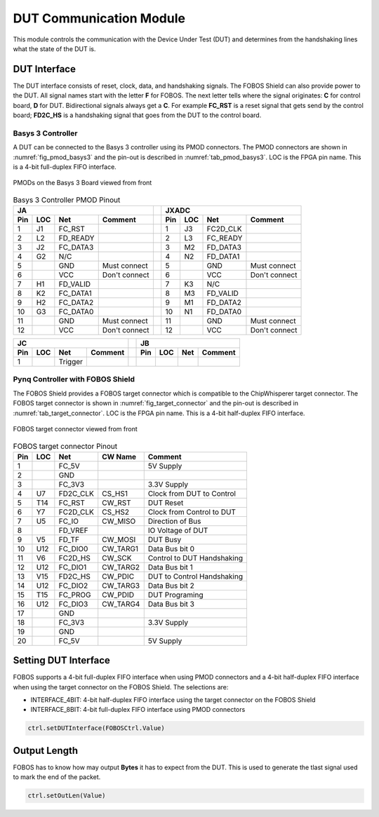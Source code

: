 .. _dut_comms-label:

DUT Communication Module
************************

This module controls the communication with the Device Under Test (DUT) and determines 
from the handshaking lines what the state of the DUT is.

.. _dut_interface-label:

DUT Interface
=============

The DUT interface consists of reset, clock, data, and handshaking signals. The FOBOS Shield can 
also provide power to the DUT. All signal names start with the letter **F** for FOBOS. The 
next letter tells where the signal originates: **C** for control board, **D** for DUT.
Bidirectional signals always get a **C**. For example **FC_RST** is a reset signal that gets send by 
the control board; **FD2C_HS** is a handshaking signal that goes from the DUT to the control board.

Basys 3 Controller
------------------

A DUT can be connected to the Basys 3 controller using its PMOD connectors. 
The PMOD connectors are shown in :numref:`fig_pmod_basys3` and the pin-out is 
described in :numref:`tab_pmod_basys3`. LOC is the FPGA pin name. 
This is a 4-bit full-duplex FIFO interface.

.. _fig_pmod_basys3:
.. figure::  ../figures/pmod_basys3.png
   :align:   center
   :scale:   80%

   PMODs on the Basys 3 Board viewed from front

.. _tab_pmod_basys3:
.. table:: Basys 3 Controller PMOD Pinout

   +------------------------------------------+-+------------------------------------------+
   |             JA                           | |             JXADC                        |
   +------+--------+----------+---------------+-+------+--------+----------+---------------+
   | Pin  | LOC    | Net      | Comment       | | Pin  | LOC    | Net      | Comment       |
   +======+========+==========+===============+=+======+========+==========+===============+
   | 1    | J1     | FC_RST   |               | | 1    | J3     | FC2D_CLK |               |
   +------+--------+----------+---------------+-+------+--------+----------+---------------+
   | 2    | L2     | FD_READY |               | | 2    | L3     | FC_READY |               |
   +------+--------+----------+---------------+-+------+--------+----------+---------------+
   | 3    | J2     | FC_DATA3 |               | | 3    | M2     | FD_DATA3 |               |
   +------+--------+----------+---------------+-+------+--------+----------+---------------+
   | 4    | G2     |  N/C     |               | | 4    | N2     | FD_DATA1 |               |
   +------+--------+----------+---------------+-+------+--------+----------+---------------+
   | 5    |        |  GND     | Must connect  | | 5    |        |  GND     | Must connect  |
   +------+--------+----------+---------------+-+------+--------+----------+---------------+
   | 6    |        |  VCC     | Don't connect | | 6    |        |  VCC     | Don't connect |
   +------+--------+----------+---------------+-+------+--------+----------+---------------+
   | 7    | H1     | FD_VALID |               | | 7    | K3     |  N/C     |               |
   +------+--------+----------+---------------+-+------+--------+----------+---------------+
   | 8    | K2     | FC_DATA1 |               | | 8    | M3     | FD_VALID |               |
   +------+--------+----------+---------------+-+------+--------+----------+---------------+
   | 9    | H2     | FC_DATA2 |               | | 9    | M1     | FD_DATA2 |               |
   +------+--------+----------+---------------+-+------+--------+----------+---------------+
   | 10   | G3     | FC_DATA0 |               | | 10   | N1     | FD_DATA0 |               |
   +------+--------+----------+---------------+-+------+--------+----------+---------------+
   | 11   |        |  GND     | Must connect  | | 11   |        |  GND     | Must connect  |
   +------+--------+----------+---------------+-+------+--------+----------+---------------+
   | 12   |        |  VCC     | Don't connect | | 12   |        |  VCC     | Don't connect |
   +------+--------+----------+---------------+-+------+--------+----------+---------------+


+------------------------------------------+-+---------------------------------------------+ 
|             JC                           | |                 JB                          |
+------+--------+----------+---------------+-+---------+--------+----------+---------------+ 
| Pin  | LOC    | Net      | Comment       | | Pin     | LOC    | Net      | Comment       |
+======+========+==========+===============+=+=========+========+==========+===============+
| 1    |        | Trigger  |               | |         |        |          |               |
+------+--------+----------+---------------+-+---------+--------+----------+---------------+ 


Pynq Controller with FOBOS Shield
---------------------------------

The FOBOS Shield provides a FOBOS target connector which is compatible to the 
ChipWhisperer target connector. 
The FOBOS target connector is shown in :numref:`fig_target_connector` and the pin-out is 
described in :numref:`tab_target_connector`. LOC is the FPGA pin name. 
This is a 4-bit half-duplex FIFO interface.


.. _fig_target_connector:
.. figure::  ../figures/target_connector.png
   :align:   center
   :scale:   80%

   FOBOS target connector viewed from front

.. _tab_target_connector:
.. table:: FOBOS target connector Pinout

   +--------+--------+----------+-----------+----------------------------+
   | Pin    | LOC    | Net      | CW Name   | Comment                    |
   +========+========+==========+===========+============================+
   |  1     |        | FC_5V    |           | 5V Supply                  |
   +--------+--------+----------+-----------+----------------------------+
   |  2     |        | GND      |           |                            |
   +--------+--------+----------+-----------+----------------------------+
   |  3     |        | FC_3V3   |           | 3.3V Supply                |
   +--------+--------+----------+-----------+----------------------------+
   |  4     | U7     | FD2C_CLK | CS_HS1    | Clock from DUT to Control  |
   +--------+--------+----------+-----------+----------------------------+
   |  5     | T14    | FC_RST   | CW_RST    | DUT Reset                  |
   +--------+--------+----------+-----------+----------------------------+
   |  6     | Y7     | FC2D_CLK | CS_HS2    | Clock from Control to DUT  |
   +--------+--------+----------+-----------+----------------------------+
   |  7     | U5     | FC_IO    | CW_MISO   | Direction of Bus           |
   +--------+--------+----------+-----------+----------------------------+
   |  8     |        | FD_VREF  |           | IO Voltage of DUT          |
   +--------+--------+----------+-----------+----------------------------+
   |  9     | V5     | FD_TF    | CW_MOSI   | DUT Busy                   |
   +--------+--------+----------+-----------+----------------------------+
   | 10     | U12    | FC_DIO0  | CW_TARG1  | Data Bus bit 0             |
   +--------+--------+----------+-----------+----------------------------+
   | 11     | V6     | FC2D_HS  | CW_SCK    | Control to DUT Handshaking |
   +--------+--------+----------+-----------+----------------------------+
   | 12     | U12    | FC_DIO1  | CW_TARG2  | Data Bus bit 1             |
   +--------+--------+----------+-----------+----------------------------+
   | 13     | V15    | FD2C_HS  | CW_PDIC   | DUT to Control Handshaking |
   +--------+--------+----------+-----------+----------------------------+
   | 14     | U12    | FC_DIO2  | CW_TARG3  | Data Bus bit 2             |
   +--------+--------+----------+-----------+----------------------------+
   | 15     | T15    | FC_PROG  | CW_PDID   | DUT Programing             |
   +--------+--------+----------+-----------+----------------------------+
   | 16     | U12    | FC_DIO3  | CW_TARG4  | Data Bus bit 3             |
   +--------+--------+----------+-----------+----------------------------+
   | 17     |        | GND      |           |                            |
   +--------+--------+----------+-----------+----------------------------+
   | 18     |        | FC_3V3   |           | 3.3V Supply                |
   +--------+--------+----------+-----------+----------------------------+
   | 19     |        | GND      |           |                            |
   +--------+--------+----------+-----------+----------------------------+
   | 20     |        | FC_5V    |           | 5V Supply                  |
   +--------+--------+----------+-----------+----------------------------+




Setting DUT Interface
=====================

FOBOS supports a 4-bit full-duplex FIFO interface when using PMOD connectors and a 
4-bit half-duplex FIFO interface when using the target connector on the FOBOS Shield.
The selections are:

- INTERFACE_4BIT: 4-bit half-duplex FIFO interface using the target connector on the FOBOS Shield
- INTERFACE_8BIT: 4-bit full-duplex FIFO interface using PMOD connectors

.. code-block:: python

    ctrl.setDUTInterface(FOBOSCtrl.Value)

Output Length
=============

FOBOS has to know how may output **Bytes** it has to expect from the DUT. 
This is used to generate the tlast signal used to mark the end of the packet.

.. code-block:: python

    ctrl.setOutLen(Value)


